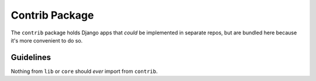 Contrib Package
===============

The ``contrib`` package holds Django apps that *could* be implemented in separate repos, but are bundled here because it's more convenient to do so.

Guidelines
----------

Nothing from ``lib`` or ``core`` should *ever* import from ``contrib``.
